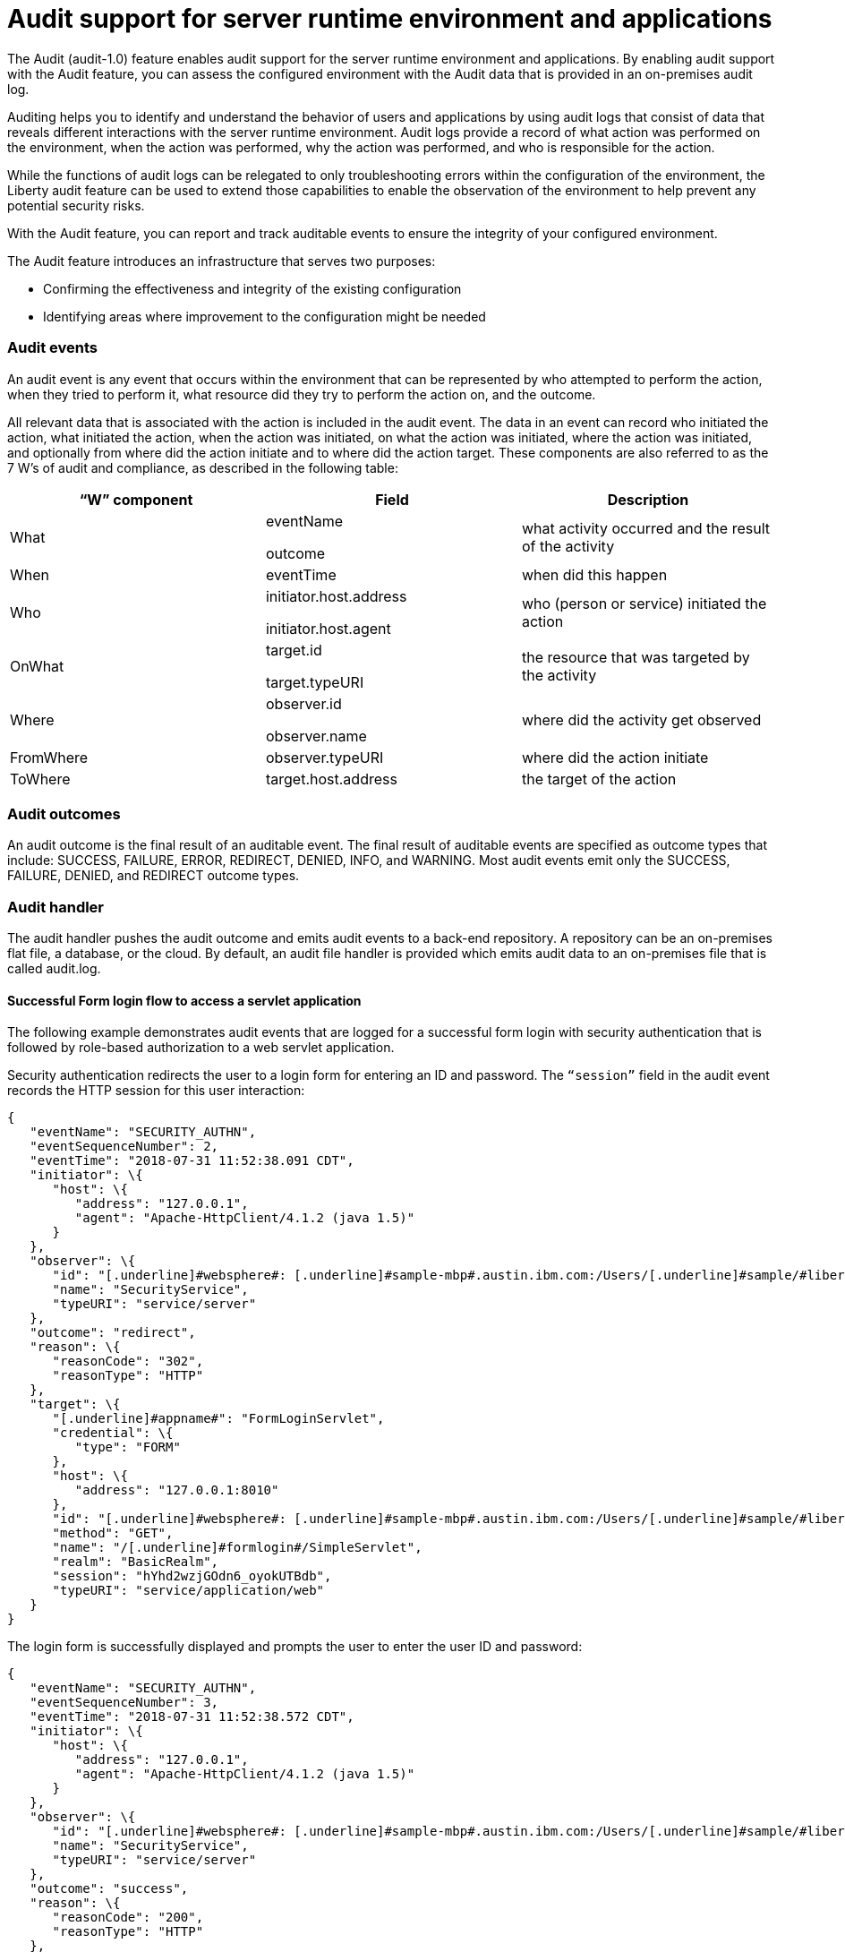 // Copyright (c) 2018 IBM Corporation and others.
// Licensed under Creative Commons Attribution-NoDerivatives
// 4.0 International (CC BY-ND 4.0)
//   https://creativecommons.org/licenses/by-nd/4.0/
//
// Contributors:
//     IBM Corporation
//
:page-layout: general-reference
:page-type: general
:seo-title: Audit support for server runtime environment and applications - OpenLiberty.io
:seo-description:
= Audit support for server runtime environment and applications

The Audit (audit-1.0) feature enables audit support for the server runtime environment and applications. By enabling audit support with the Audit feature, you can assess the configured environment with the Audit data that is provided in an on-premises audit log.

Auditing helps you to identify and understand the behavior of users and applications by using audit logs that consist of data that reveals different interactions with the server runtime environment. Audit logs provide a record of what action was performed on the environment, when the action was performed, why the action was performed, and who is responsible for the action.

While the functions of audit logs can be relegated to only troubleshooting errors within the configuration of the environment, the Liberty audit feature can be used to extend those capabilities to enable the observation of the environment to help prevent any potential security risks. 

With the Audit feature, you can report and track auditable events to ensure the integrity of your configured environment.

The Audit feature introduces an infrastructure that serves two purposes:

* Confirming the effectiveness and integrity of the existing configuration
* Identifying areas where improvement to the configuration might be needed


=== Audit events

An audit event is any event that occurs within the environment that can be represented by who attempted to perform the action, when they tried to perform it, what resource did they try to perform the action on, and the outcome.

All relevant data that is associated with the action is included in the audit event. The data in an event can record who initiated the action, what initiated the action, when the action was initiated, on what the action was initiated, where the action was initiated, and optionally from where did the action initiate and to where did the action target. These components are also referred to as the 7 W’s of audit and compliance, as described in the following table:

[cols=",,",options="header",]
|===
|“W” component |Field |Description
|What a|
eventName

outcome

|what activity occurred and the result of the activity
|When |eventTime |when did this happen
|Who a|
initiator.host.address

initiator.host.agent

|who (person or service) initiated the action
|OnWhat a|
target.id

target.typeURI

|the resource that was targeted by the activity
|Where a|
observer.id

observer.name

|where did the activity get observed
|FromWhere |observer.typeURI |where did the action initiate
|ToWhere |target.host.address |the target of the action
|===

=== Audit outcomes


An audit outcome is the final result of an auditable event. The final result of auditable events are specified as outcome types that include: SUCCESS, FAILURE, ERROR, REDIRECT, DENIED, INFO, and WARNING. Most audit events emit only the SUCCESS, FAILURE, DENIED, and REDIRECT outcome types.


===  Audit handler

The audit handler pushes the audit outcome and emits audit events to a back-end repository. A repository can be an on-premises flat file, a database, or the cloud. By default, an audit file handler is provided which emits audit data to an on-premises file that is called audit.log.


==== Successful Form login flow to access a servlet application

The following example demonstrates audit events that are logged for a successful form login with security authentication that is followed by role-based authorization to a web servlet application.

Security authentication redirects the user to a login form for entering an ID and password. The `“session”` field in the audit event records the HTTP session for this user interaction:

[source,json]
----
{
   "eventName": "SECURITY_AUTHN",
   "eventSequenceNumber": 2,
   "eventTime": "2018-07-31 11:52:38.091 CDT",
   "initiator": \{
      "host": \{
         "address": "127.0.0.1",
         "agent": "Apache-HttpClient/4.1.2 (java 1.5)"
      }
   },
   "observer": \{
      "id": "[.underline]#websphere#: [.underline]#sample-mbp#.austin.ibm.com:/Users/[.underline]#sample/#libertyGit/WS-CD-Open/[.underline]#dev#/build.image/[.underline]#wlp#/[.underline]#usr#/:com.ibm.ws.webcontainer.security.fat.formlogin.audit",
      "name": "SecurityService",
      "typeURI": "service/server"
   },
   "outcome": "redirect",
   "reason": \{
      "reasonCode": "302",
      "reasonType": "HTTP"
   },
   "target": \{
      "[.underline]#appname#": "FormLoginServlet",
      "credential": \{
         "type": "FORM"
      },
      "host": \{
         "address": "127.0.0.1:8010"
      },
      "id": "[.underline]#websphere#: [.underline]#sample-mbp#.austin.ibm.com:/Users/[.underline]#sample/#libertyGit/WS-CD-Open/[.underline]#dev#/build.image/[.underline]#wlp#/[.underline]#usr#/:com.ibm.ws.webcontainer.security.fat.formlogin.audit",
      "method": "GET",
      "name": "/[.underline]#formlogin#/SimpleServlet",
      "realm": "BasicRealm",
      "session": "hYhd2wzjGOdn6_oyokUTBdb",
      "typeURI": "service/application/web"
   }
}
----

The login form is successfully displayed and prompts the user to enter the user ID and password:

[source,json]
----
{
   "eventName": "SECURITY_AUTHN",
   "eventSequenceNumber": 3,
   "eventTime": "2018-07-31 11:52:38.572 CDT",
   "initiator": \{
      "host": \{
         "address": "127.0.0.1",
         "agent": "Apache-HttpClient/4.1.2 (java 1.5)"
      }
   },
   "observer": \{
      "id": "[.underline]#websphere#: [.underline]#sample-mbp#.austin.ibm.com:/Users/[.underline]#sample/#libertyGit/WS-CD-Open/[.underline]#dev#/build.image/[.underline]#wlp#/[.underline]#usr#/:com.ibm.ws.webcontainer.security.fat.formlogin.audit",
      "name": "SecurityService",
      "typeURI": "service/server"
   },
   "outcome": "success",
   "reason": \{
      "reasonCode": "200",
      "reasonType": "HTTP"
   },
   "target": \{
      "[.underline]#appname#": "/login.jsp",
      "credential": \{
         "token": "BasicRealm",
         "type": "BASIC"
      },
      "host": \{
         "address": "127.0.0.1:8010"
      },
      "id": "[.underline]#websphere#: [.underline]#sample-mbp#.austin.ibm.com:/Users/[.underline]#sample/#libertyGit/WS-CD-Open/[.underline]#dev#/build.image/[.underline]#wlp#/[.underline]#usr#/:com.ibm.ws.webcontainer.security.fat.formlogin.audit",
      "method": "GET",
      "name": "/[.underline]#formlogin#/login.jsp",
      "realm": "BasicRealm",
      "session": "hYhd2wzjGOdn6_oyokUTBdb",
      "typeURI": "service/application/web"
   }
}

{
   "eventName": "SECURITY_AUTHZ",
   "eventSequenceNumber": 4,
   "eventTime": "2018-07-31 11:52:38.622 CDT",
   "initiator": \{
      "host": \{
         "address": "127.0.0.1",
         "agent": "Apache-HttpClient/4.1.2 (java 1.5)"
      }
   },
   "observer": \{
      "id": "[.underline]#websphere#: [.underline]#sample-mbp#.austin.ibm.com:/Users/[.underline]#sample/#libertyGit/WS-CD-Open/[.underline]#dev#/build.image/[.underline]#wlp#/[.underline]#usr#/:com.ibm.ws.webcontainer.security.fat.formlogin.audit",
      "name": "SecurityService",
      "typeURI": "service/server"
   },
   "outcome": "success",
   "reason": \{
      "reasonCode": "200",
      "reasonType": "HTTP"
   },
   "target": \{
      "[.underline]#appname#": "/login.jsp",
      "credential": \{
         "type": "BASIC"
      },
      "host": \{
         "address": "127.0.0.1:8010"
      },
      "id": "[.underline]#websphere#: [.underline]#sample-mbp#.austin.ibm.com:/Users/[.underline]#sample/#libertyGit/WS-CD-Open/[.underline]#dev#/build.image/[.underline]#wlp#/[.underline]#usr#/:com.ibm.ws.webcontainer.security.fat.formlogin.audit",
      "method": "GET",
      "name": "/[.underline]#formlogin#/login.jsp",
      "realm": "BasicRealm",
      "session": "hYhd2wzjGOdn6_oyokUTBdb",
      "typeURI": "service/application/web"
   }
}
----

The user1 user ID is successfully authenticated against the Basic User registry:

[source,json]
----
{
   "eventName": "SECURITY_AUTHN",
   "eventSequenceNumber": 5,
   "eventTime": "2018-07-31 11:52:39.383 CDT",
   "initiator": \{
      "host": \{
         "address": "127.0.0.1",
         "agent": "Apache-HttpClient/4.1.2 (java 1.5)"
      }
   },
   "observer": \{
      "id": "[.underline]#websphere#: sample-mbp.austin.ibm.com:/Users/sample/libertyGit/WS-CD-Open/[.underline]#dev#/build.image/[.underline]#wlp#/[.underline]#usr#/:com.ibm.ws.webcontainer.security.fat.formlogin.audit",

      "name": "SecurityService",
      "typeURI": "service/server"
   },
   "outcome": "success",
   "reason": \{
      "reasonCode": "200",
      "reasonType": "HTTP"
   },
   "target": \{
      "[.underline]#appname#": "FormLoginServlet",
      "credential": \{
         "token": "user1",
         "type": "LtpaToken2"
      },
      "host": \{
         "address": "127.0.0.1:8010"
      },
      "id": "[.underline]#websphere#: sample-mbp.austin.ibm.com:/Users/sample/libertyGit/WS-CD-Open/[.underline]#dev#/build.image/[.underline]#wlp#/[.underline]#usr#/:com.ibm.ws.webcontainer.security.fat.formlogin.audit",
      "method": "GET",
      "name": "/[.underline]#formlogin#/SimpleServlet",
      "realm": "BasicRealm",
      "session": "hYhd2wzjGOdn6_oyokUTBdb",
      "typeURI": "service/application/web"
   }
}
----

The user1 user ID is successfully authorized to access the FormLoginServlet application because the user is in the required Employee or Manager role:

[source,json]
----
\{
   "eventName": "SECURITY_AUTHZ",
   "eventSequenceNumber": 6,
   "eventTime": "2018-07-31 11:52:39.410 CDT",
   "initiator": \{
      "host": \{
         "address": "127.0.0.1",
         "agent": "Apache-HttpClient/4.1.2 (java 1.5)"
      }
   },
   "observer": \{
      "id": "[.underline]#websphere#: sample-mbp.austin.ibm.com:/Users/sample/libertyGit/WS-CD-Open/[.underline]#dev#/build.image/[.underline]#wlp#/[.underline]#usr#/:com.ibm.ws.webcontainer.security.fat.formlogin.audit",
      "name": "SecurityService",
      "typeURI": "service/server"
   },
   "outcome": "success",
   "reason": \{
      "reasonCode": "200",
      "reasonType": "HTTP"
   },
   "target": \{
      "[.underline]#appname#": "FormLoginServlet",
      "credential": \{
         "token": "user1",
         "type": "LtpaToken2"
      },
      "host": \{
         "address": "127.0.0.1:8010"
      },
      "id": "[.underline]#websphere#: sample-mbp.austin.ibm.com:/Users/sample/libertyGit/WS-CD-Open/[.underline]#dev#/build.image/[.underline]#wlp#/[.underline]#usr#/:com.ibm.ws.webcontainer.security.fat.formlogin.audit",
      "method": "GET",
      "name": "/[.underline]#formlogin#/SimpleServlet",
      "realm": "BasicRealm",
      "role": \{
         "names": "[Employee, Manager]"
      },
      "session": "hYhd2wzjGOdn6_oyokUTBdb",
      "typeURI": "service/application/web"
   }
}

----


==== Failed form login authentication

The following example demonstrates the audit events that are logged for a failed form login by a user who cannot be authenticated against the user registry.

Security authentication redirects the user to a login form for entering an ID and password. The session field in the audit event records the HTTP session for this user interaction:

[source,json]
----
\{
   "eventName": "SECURITY_AUTHN",
   "eventSequenceNumber": 2,
   "eventTime": "2018-07-31 13:46:54.423 CDT",
   "initiator": \{
      "host": \{
         "address": "127.0.0.1",
         "agent": "Apache-HttpClient/4.1.2 (java 1.5)"
      }
   },
   "observer": \{
      "id": "[.underline]#websphere#: sample-mbp.austin.ibm.com:/Users/sample/libertyGit/WS-CD-Open/[.underline]#dev#/build.image/[.underline]#wlp#/[.underline]#usr#/:com.ibm.ws.webcontainer.security.fat.formlogin.audit",
      "name": "SecurityService",
      "typeURI": "service/server"
   },
   "outcome": "redirect",
   "reason": \{
      "reasonCode": "302",
      "reasonType": "HTTP"
   },
   "target": \{
      "[.underline]#appname#": "FormLoginServlet",
      "credential": \{
         "type": "FORM"
      },
      "host": \{
         "address": "127.0.0.1:8010"
      },
      "id": "[.underline]#websphere#: sample-mbp.austin.ibm.com:/Users/sample/libertyGit/WS-CD-Open/[.underline]#dev#/build.image/[.underline]#wlp#/[.underline]#usr#/:com.ibm.ws.webcontainer.security.fat.formlogin.audit",
      "method": "GET",
      "name": "/[.underline]#formlogin#/SimpleServlet",
      "realm": "BasicRealm",
      "session": "0EREOocFtP9s4VvptJ4DHhi",
      "typeURI": "service/application/web"
   }
}
----

The login form is successfully displayed and prompts the user to enter the user ID and password:

[source,json]
----
{
   "eventName": "SECURITY_AUTHN",
   "eventSequenceNumber": 3,
   "eventTime": "2018-07-31 13:46:54.966 CDT",
   "initiator": \{
      "host": \{
         "address": "127.0.0.1",
         "agent": "Apache-HttpClient/4.1.2 (java 1.5)"
      }

   },
   "observer": \{
      "id": "[.underline]#websphere#: sample-mbp.austin.ibm.com:/Users/sample/libertyGit/WS-CD-Open/[.underline]#dev#/build.image/[.underline]#wlp#/[.underline]#usr#/:com.ibm.ws.webcontainer.security.fat.formlogin.audit",

      "name": "SecurityService",
      "typeURI": "service/server"
   },
   "outcome": "success",
   "reason": \{
      "reasonCode": "200",
      "reasonType": "HTTP"
   },
   "target": \{
      "[.underline]#appname#": "/login.jsp",
      "credential": \{
         "token": "BasicRealm",
         "type": "BASIC"
      },
      "host": \{
         "address": "127.0.0.1:8010"
      },
      "id": "[.underline]#websphere#: sample-mbp.austin.ibm.com:/Users/sample/libertyGit/WS-CD-Open/[.underline]#dev#/build.image/[.underline]#wlp#/[.underline]#usr#/:com.ibm.ws.webcontainer.security.fat.formlogin.audit",
      "method": "GET",
      "name": "/[.underline]#formlogin#/login.jsp",
      "realm": "BasicRealm",
      "session": "0EREOocFtP9s4VvptJ4DHhi",
      "typeURI": "service/application/web"
   }
}
{
   "eventName": "SECURITY_AUTHZ",
   "eventSequenceNumber": 4,
   "eventTime": "2018-07-31 13:46:55.014 CDT",
   "initiator": \{
      "host": \{
         "address": "127.0.0.1",
         "agent": "Apache-HttpClient/4.1.2 (java 1.5)"
      }
   },
   "observer": \{
      "id": "[.underline]#websphere#: sample-mbp.austin.ibm.com:/Users/sample/libertyGit/WS-CD-Open/[.underline]#dev#/build.image/[.underline]#wlp#/[.underline]#usr#/:com.ibm.ws.webcontainer.security.fat.formlogin.audit",
      "name": "SecurityService",
      "typeURI": "service/server"
   },
   "outcome": "success",
   "reason": \{
      "reasonCode": "200",
      "reasonType": "HTTP"
   },
   "target": \{
      "[.underline]#appname#": "/login.jsp",
      "credential": \{
         "type": "BASIC"
      },
      "host": \{
         "address": "127.0.0.1:8010"
      },
      "id": "[.underline]#websphere#: sample-mbp.austin.ibm.com:/Users/sample/libertyGit/WS-CD-Open/[.underline]#dev#/build.image/[.underline]#wlp#/[.underline]#usr#/:com.ibm.ws.webcontainer.security.fat.formlogin.audit",
      "method": "GET",
      "name": "/[.underline]#formlogin#/login.jsp",
      "realm": "BasicRealm",
      "session": "0EREOocFtP9s4VvptJ4DHhi",
      "typeURI": "service/application/web"
   }
}
----

The baduser user ID fails authentication against the user registry and the user login is denied:

[source,json]
----
{
   "eventName": "SECURITY_AUTHN",
   "eventSequenceNumber": 5,
   "eventTime": "2018-07-31 13:46:55.205 CDT",
   "initiator": \{
      "host": \{
         "address": "127.0.0.1",
         "agent": "Apache-HttpClient/4.1.2 (java 1.5)"
      }
   },
   "observer": \{
      "id": "[.underline]#websphere#: sample-mbp.austin.ibm.com:/Users/sample/libertyGit/WS-CD-Open/[.underline]#dev#/build.image/[.underline]#wlp#/[.underline]#usr#/:com.ibm.ws.webcontainer.security.fat.formlogin.audit",
      "name": "SecurityService",
      "typeURI": "service/server"
   },
   "outcome": "denied",
   "reason": \{
      "reasonCode": "403",
      "reasonType": "HTTP"
   },
   "target": \{
      "[.underline]#appname#": "null",
      "credential": \{
         "token": "[.underline]#baduser#",
         "type": "FORM"
      },
      "host": \{
         "address": "127.0.0.1:8010"
      },
      "id": "[.underline]#websphere#: sample-mbp.austin.ibm.com:/Users/sample/libertyGit/WS-CD-Open/[.underline]#dev#/build.image/[.underline]#wlp#/[.underline]#usr#/:com.ibm.ws.webcontainer.security.fat.formlogin.audit",
      "method": "POST",
      "name": "/[.underline]#formlogin#/j_security_check",
      "realm": "BasicRealm",
      "session": "0EREOocFtP9s4VvptJ4DHhi",
      "typeURI": "service/application/web"
   }
}
----
